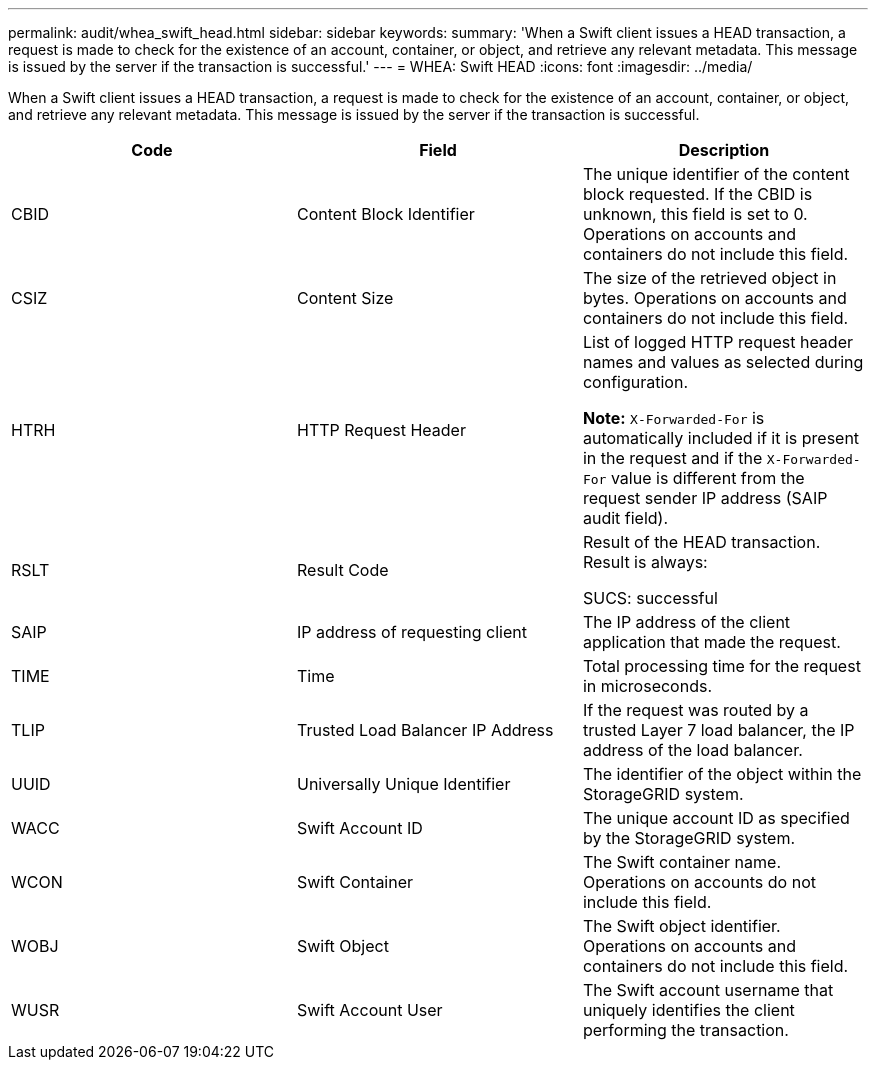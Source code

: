 ---
permalink: audit/whea_swift_head.html
sidebar: sidebar
keywords:
summary: 'When a Swift client issues a HEAD transaction, a request is made to check for the existence of an account, container, or object, and retrieve any relevant metadata. This message is issued by the server if the transaction is successful.'
---
= WHEA: Swift HEAD
:icons: font
:imagesdir: ../media/

[.lead]
When a Swift client issues a HEAD transaction, a request is made to check for the existence of an account, container, or object, and retrieve any relevant metadata. This message is issued by the server if the transaction is successful.

[options="header"]
|===
| Code| Field| Description
a|
CBID
a|
Content Block Identifier
a|
The unique identifier of the content block requested. If the CBID is unknown, this field is set to 0. Operations on accounts and containers do not include this field.
a|
CSIZ
a|
Content Size
a|
The size of the retrieved object in bytes. Operations on accounts and containers do not include this field.
a|
HTRH
a|
HTTP Request Header
a|
List of logged HTTP request header names and values as selected during configuration.

*Note:* `X-Forwarded-For` is automatically included if it is present in the request and if the `X-Forwarded-For` value is different from the request sender IP address (SAIP audit field).

a|
RSLT
a|
Result Code
a|
Result of the HEAD transaction. Result is always:

SUCS: successful

a|
SAIP
a|
IP address of requesting client
a|
The IP address of the client application that made the request.
a|
TIME
a|
Time
a|
Total processing time for the request in microseconds.
a|
TLIP
a|
Trusted Load Balancer IP Address
a|
If the request was routed by a trusted Layer 7 load balancer, the IP address of the load balancer.
a|
UUID
a|
Universally Unique Identifier
a|
The identifier of the object within the StorageGRID system.
a|
WACC
a|
Swift Account ID
a|
The unique account ID as specified by the StorageGRID system.
a|
WCON
a|
Swift Container
a|
The Swift container name. Operations on accounts do not include this field.
a|
WOBJ
a|
Swift Object
a|
The Swift object identifier. Operations on accounts and containers do not include this field.
a|
WUSR
a|
Swift Account User
a|
The Swift account username that uniquely identifies the client performing the transaction.
|===

